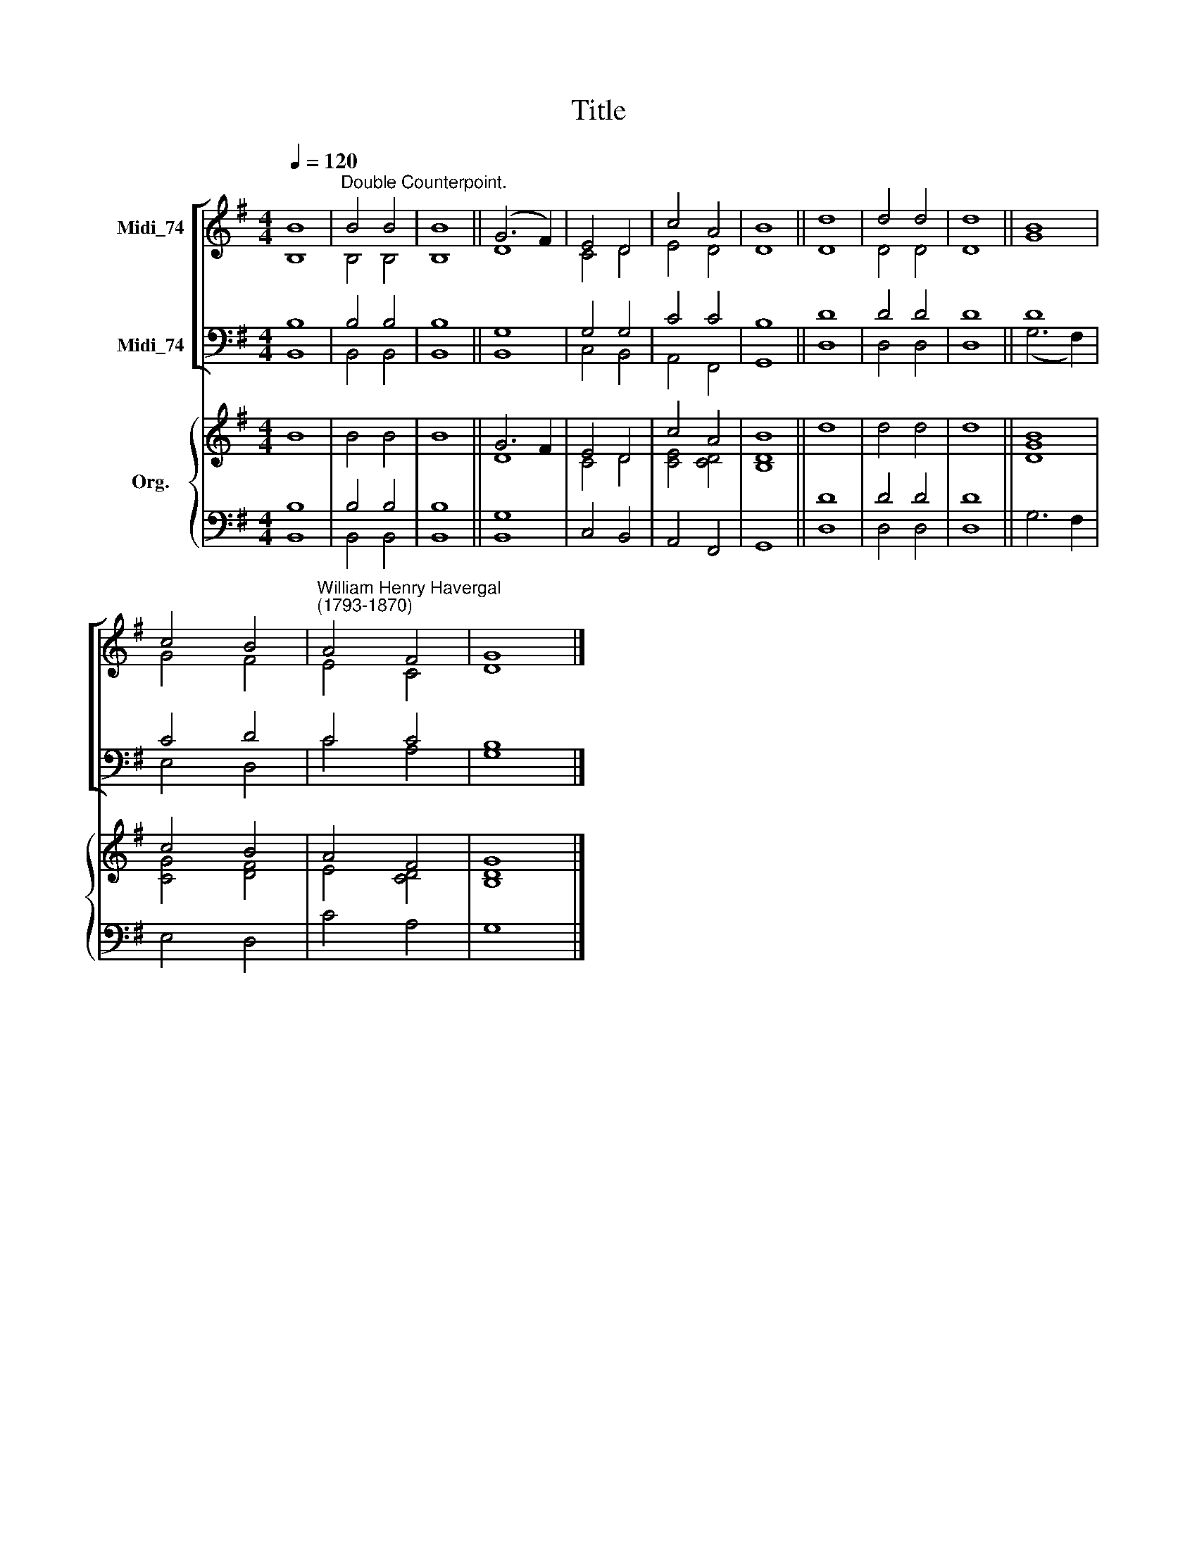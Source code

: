 X:1
T:Title
%%score [ ( 1 2 ) ( 3 4 ) ] { ( 5 6 ) | ( 7 8 ) }
L:1/8
Q:1/4=120
M:4/4
K:G
V:1 treble nm="Midi_74"
V:2 treble 
V:3 bass nm="Midi_74"
V:4 bass 
V:5 treble nm="Org."
V:6 treble 
V:7 bass 
V:8 bass 
V:1
 B8 |"^Double Counterpoint." B4 B4 | B8 || (G6 F2) | E4 D4 | c4 A4 | B8 || d8 | d4 d4 | d8 || B8 | %11
 c4 B4 |"^William Henry Havergal\n(1793-1870)" A4 F4 | G8 |] %14
V:2
 B,8 | B,4 B,4 | B,8 || D8 | C4 D4 | E4 D4 | D8 || D8 | D4 D4 | D8 || G8 | G4 F4 | E4 C4 | D8 |] %14
V:3
 B,8 | B,4 B,4 | B,8 || G,8 | G,4 G,4 | C4 C4 | B,8 || D8 | D4 D4 | D8 || D8 | C4 D4 | C4 C4 | %13
 B,8 |] %14
V:4
 B,,8 | B,,4 B,,4 | B,,8 || B,,8 | C,4 B,,4 | A,,4 F,,4 | G,,8 || D,8 | D,4 D,4 | D,8 || %10
 (G,6 F,2) | E,4 D,4 | C4 A,4 | G,8 |] %14
V:5
 B8 | B4 B4 | B8 || G6 F2 | E4 D4 | c4 A4 | B8 || d8 | d4 d4 | d8 || [GB]8 | c4 B4 | A4 F4 | %13
 [B,DG]8 |] %14
V:6
 x8 | x8 | x8 || D8 | C4 D4 | [CE]4 [CD]4 | [B,D]8 || x8 | x8 | x8 || D8 | [CG]4 [DF]4 | E4 [CD]4 | %13
 x8 |] %14
V:7
 B,8 | B,4 B,4 | B,8 || G,8 | x8 | x8 | x8 || D8 | D4 D4 | D8 || x8 | x8 | x8 | x8 |] %14
V:8
 B,,8 | B,,4 B,,4 | B,,8 || B,,8 | C,4 B,,4 | A,,4 F,,4 | G,,8 || D,8 | D,4 D,4 | D,8 || G,6 F,2 | %11
 E,4 D,4 | C4 A,4 | G,8 |] %14

